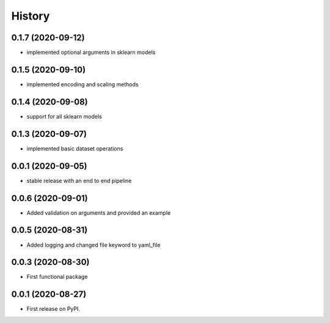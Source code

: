 =======
History
=======

0.1.7 (2020-09-12)
------------------
* implemented optional arguments in sklearn models


0.1.5 (2020-09-10)
------------------
* implemented encoding and scaling methods

0.1.4 (2020-09-08)
------------------
* support for all sklearn models

0.1.3 (2020-09-07)
------------------
* implemented basic dataset operations

0.0.1 (2020-09-05)
------------------
* stable release with an end to end pipeline

0.0.6 (2020-09-01)
------------------
* Added validation on arguments and provided an example

0.0.5 (2020-08-31)
------------------
* Added logging and changed file keyword to yaml_file

0.0.3 (2020-08-30)
------------------
* First functional package

0.0.1 (2020-08-27)
------------------
* First release on PyPI.

